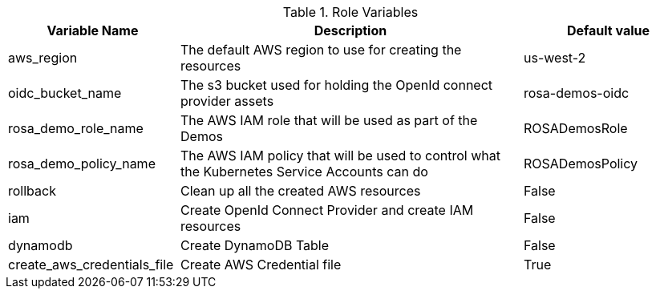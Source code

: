 [%header,cols="1,2,1"]
.Role Variables
|===
| Variable Name| Description | Default value

| aws_region
| The default AWS region to use for creating the resources
| us-west-2

| oidc_bucket_name
| The s3 bucket used for holding the OpenId connect provider assets
| rosa-demos-oidc

| rosa_demo_role_name
| The AWS IAM role that will be used as part of the Demos
| ROSADemosRole

| rosa_demo_policy_name
| The AWS IAM policy that will be used to control what the Kubernetes Service Accounts can do
| ROSADemosPolicy

| rollback
| Clean up all the created AWS resources
| False

| iam
| Create OpenId Connect Provider and create IAM resources
| False

| dynamodb
| Create DynamoDB Table
| False


| create_aws_credentials_file
| Create AWS Credential file
| True
|===
